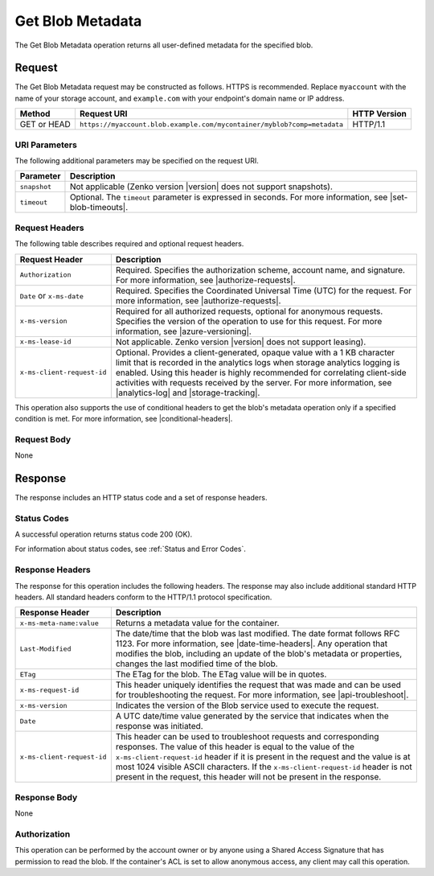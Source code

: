 .. _Get Blob Metadata:

Get Blob Metadata
=================

The Get Blob Metadata operation returns all user-defined metadata for the
specified blob.

Request
-------

The Get Blob Metadata request may be constructed as follows.  HTTPS is
recommended. Replace ``myaccount`` with the name of your storage account, and
``example.com`` with your endpoint's domain name or IP address.

.. tabularcolumns:: X{0.15\textwidth}X{0.65\textwidth}X{0.15\textwidth}
.. table::

   +-------------+-------------------------------------------------------------------------+--------------+
   | Method      | Request URI                                                             | HTTP Version |
   +=============+=========================================================================+==============+
   | GET or HEAD | ``https://myaccount.blob.example.com/mycontainer/myblob?comp=metadata`` | HTTP/1.1     |
   +-------------+-------------------------------------------------------------------------+--------------+

URI Parameters
~~~~~~~~~~~~~~

The following additional parameters may be specified on the request URI.

.. tabularcolumns:: X{0.15\textwidth}X{0.80\textwidth}
.. table::

   +--------------+----------------------------------------------------------------+
   | Parameter    | Description                                                    |
   +==============+================================================================+
   | ``snapshot`` | Not applicable (Zenko version |version| does not support       |
   |              | snapshots).                                                    |
   +--------------+----------------------------------------------------------------+
   | ``timeout``  | Optional. The ``timeout`` parameter is expressed in seconds.   |
   |              | For more information, see |set-blob-timeouts|.                 |
   +--------------+----------------------------------------------------------------+

Request Headers
~~~~~~~~~~~~~~~

The following table describes required and optional request headers.

.. tabularcolumns:: X{0.30\textwidth}X{0.65\textwidth}
.. table::

   +-----------------------------------+---------------------------------------------+
   | Request Header                    | Description                                 |
   +===================================+=============================================+
   | ``Authorization``                 | Required. Specifies the                     |
   |                                   | authorization scheme, account               |
   |                                   | name, and signature. For more               |
   |                                   | information, see |authorize-requests|.      |
   +-----------------------------------+---------------------------------------------+
   | ``Date`` or ``x-ms-date``         | Required. Specifies the                     |
   |                                   | Coordinated Universal Time (UTC)            |
   |                                   | for the request. For more                   |
   |                                   | information, see |authorize-requests|.      |
   +-----------------------------------+---------------------------------------------+
   | ``x-ms-version``                  | Required for all authorized                 |
   |                                   | requests, optional for anonymous            |
   |                                   | requests. Specifies the version             |
   |                                   | of the operation to use for this            |
   |                                   | request. For more information,              |
   |                                   | see |azure-versioning|.                     |
   +-----------------------------------+---------------------------------------------+
   | ``x-ms-lease-id``                 | Not applicable. Zenko version |version|     |
   |                                   | does not support leasing).                  |
   +-----------------------------------+---------------------------------------------+
   | ``x-ms-client-request-id``        | Optional. Provides a                        |
   |                                   | client-generated, opaque value              |
   |                                   | with a 1 KB character limit that            |
   |                                   | is recorded in the analytics logs           |
   |                                   | when storage analytics logging is           |
   |                                   | enabled. Using this header is               |
   |                                   | highly recommended for correlating          |
   |                                   | client-side activities with requests        |
   |                                   | received by the server. For more            |
   |                                   | information, see |analytics-log| and        |
   |                                   | |storage-tracking|.                         |
   +-----------------------------------+---------------------------------------------+

This operation also supports the use of conditional headers to get the blob's
metadata operation only if a specified condition is met. For more information,
see |conditional-headers|.

Request Body
~~~~~~~~~~~~

None

Response
--------

The response includes an HTTP status code and a set of response headers.

Status Codes
~~~~~~~~~~~~

A successful operation returns status code 200 (OK).

For information about status codes, see :ref:`Status and Error Codes`.

Response Headers
~~~~~~~~~~~~~~~~

The response for this operation includes the following headers. The response may
also include additional standard HTTP headers. All standard headers conform to
the HTTP/1.1 protocol specification.

.. tabularcolumns:: X{0.45\textwidth}X{0.50\textwidth}
.. table::

   +-----------------------------------+-----------------------------------+
   | Response Header                   | Description                       |
   +===================================+===================================+
   | ``x-ms-meta-name:value``          | Returns a metadata value for the  |
   |                                   | container.                        |
   +-----------------------------------+-----------------------------------+
   | ``Last-Modified``                 | The date/time that the blob was   |
   |                                   | last modified. The date format    |
   |                                   | follows RFC 1123. For more        |
   |                                   | information, see                  |
   |                                   | |date-time-headers|.              |
   |                                   | Any operation that modifies the   |
   |                                   | blob, including an update of the  |
   |                                   | blob's metadata or properties,    |
   |                                   | changes the last modified time of |
   |                                   | the blob.                         |
   +-----------------------------------+-----------------------------------+
   | ``ETag``                          | The ETag for the blob. The ETag   |
   |                                   | value will be in quotes.          |
   +-----------------------------------+-----------------------------------+
   | ``x-ms-request-id``               | This header uniquely identifies   |
   |                                   | the request that was made and can |
   |                                   | be used for troubleshooting the   |
   |                                   | request. For more information,    |
   |                                   | see |api-troubleshoot|.           |
   +-----------------------------------+-----------------------------------+
   | ``x-ms-version``                  | Indicates the version of the Blob |
   |                                   | service used to execute the       |
   |                                   | request.                          |
   +-----------------------------------+-----------------------------------+
   | ``Date``                          | A UTC date/time value generated   |
   |                                   | by the service that indicates     |
   |                                   | when the response was initiated.  |
   +-----------------------------------+-----------------------------------+
   | ``x-ms-client-request-id``        | This header can be used to        |
   |                                   | troubleshoot requests and         |
   |                                   | corresponding responses. The      |
   |                                   | value of this header is equal to  |
   |                                   | the value of the                  |
   |                                   | ``x-ms-client-request-id`` header |
   |                                   | if it is present in the request   |
   |                                   | and the value is at most 1024     |
   |                                   | visible ASCII characters. If the  |
   |                                   | ``x-ms-client-request-id`` header |
   |                                   | is not present in the request,    |
   |                                   | this header will not be present   |
   |                                   | in the response.                  |
   +-----------------------------------+-----------------------------------+

Response Body
~~~~~~~~~~~~~

None

Authorization
~~~~~~~~~~~~~

This operation can be performed by the account owner or by anyone using a Shared
Access Signature that has permission to read the blob. If the container's ACL
is set to allow anonymous access, any client may call this operation.
